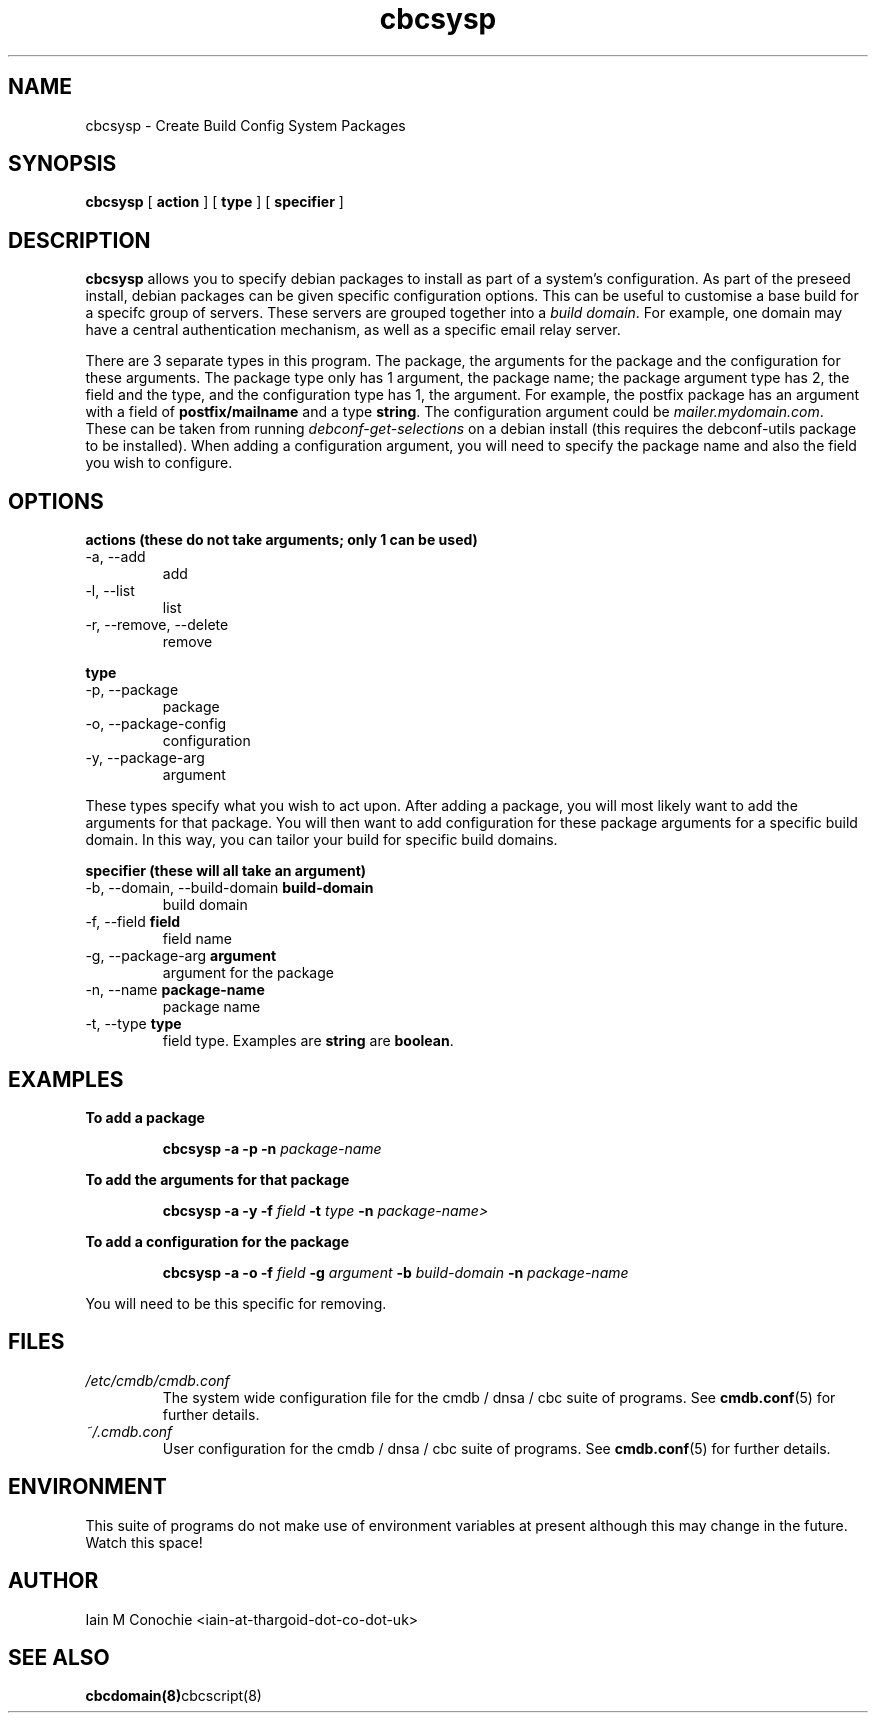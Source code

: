 .TH cbcsysp 8 "Version 0.3: 18 May 2020" "CMDB suite manuals" "cmdb, cbc and dnsa collection"
.SH NAME
cbcsysp \- Create Build Config System Packages
.SH SYNOPSIS
.B cbcsysp
[
.B action
] 
[
.B type
]
[
.B specifier
]

.SH DESCRIPTION
\fBcbcsysp\fP allows you to specify debian packages to install as part of a
system's configuration. As part of the preseed install, debian packages can
be given specific configuration options. This can be useful to customise a
base build for a specifc group of servers. These servers are grouped
together into a \fIbuild domain\fP. For example, one domain may have a
central authentication mechanism, as well as a specific email relay server.
.PP
There are 3 separate types in this program. The package, the arguments for
the package and the configuration for these arguments. The package type only
has 1 argument, the package name; the package argument type has 2, the field
and the type, and the configuration type has 1, the argument. For example, the
postfix package has an argument with a field of \fBpostfix/mailname\fP and a type
\fBstring\fP. The configuration argument could be \fImailer.mydomain.com\fP.
These can be taken from running \fIdebconf-get-selections\fP on
a debian install (this requires the debconf-utils package to be installed).
When adding a configuration argument, you will need to specify the package
name and also the field you wish to configure.

.SH OPTIONS
.B actions (these do not take arguments; only 1 can be used)
.IP "-a,  --add"
add
.IP "-l,  --list"
list
.IP "-r,  --remove, --delete"
remove
.PP
.B type
.IP "-p,  --package"
package
.IP "-o,  --package-config"
configuration
.IP "-y,  --package-arg"
argument
.PP
These types specify what you wish to act upon. After adding a package, you will
most likely want to add the arguments for that package. You will then want to
add configuration for these package arguments for a specific build domain. In
this way, you can tailor your build for specific build domains.
.PP
.B specifier (these will all take an argument)
.IP "-b,  --domain, --build-domain \fBbuild-domain\fP"
build domain 
.IP "-f,  --field \fBfield\fP"
field name
.IP "-g,  --package-arg \fBargument\fP"
argument for the package
.IP "-n,  --name \fBpackage-name\fP"
package name
.IP "-t,  --type \fBtype\fP
field type. Examples are \fBstring\fP are \fBboolean\fP.
.PP
.SH EXAMPLES
.B To add a package
.IP
\fBcbcsysp -a -p -n \fIpackage-name\fR\fP
.PP
.B To add the arguments for that package
.IP
\fBcbcsysp -a -y -f \fIfield\fP -t \fItype\fP -n \fIpackage-name>\fR
.PP
.B To add a configuration for the package
.IP
\fBcbcsysp -a -o -f \fIfield\fP -g \fIargument\fP -b \fIbuild-domain\fP -n \fIpackage-name\fR
.PP
You will need to be this specific for removing.
.SH FILES
.I /etc/cmdb/cmdb.conf
.RS
The system wide configuration file for the cmdb / dnsa / cbc suite of
programs. See
.BR cmdb.conf (5)
for further details.
.RE
.I ~/.cmdb.conf
.RS
User configuration for the cmdb / dnsa / cbc suite of programs. See
.BR cmdb.conf (5)
for further details.
.RE
.SH ENVIRONMENT
This suite of programs do not make use of environment variables at present
although this may change in the future. Watch this space!
.SH AUTHOR
Iain M Conochie <iain-at-thargoid-dot-co-dot-uk>
.SH "SEE ALSO"
.BR cbcdomain(8) cbcscript(8)


